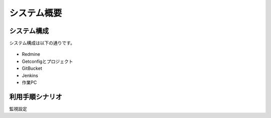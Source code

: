 システム概要
------------

システム構成
^^^^^^^^^^^^

システム構成は以下の通りです。

   .. figure:: image/05_Overview.png
      :align: center
      :alt: Inventory Management Overview
      :width: 720px

* Redmine
* Getconfigとプロジェクト
* GitBucket
* Jenkins
* 作業PC

利用手順シナリオ
^^^^^^^^^^^^^^^^

監視設定

